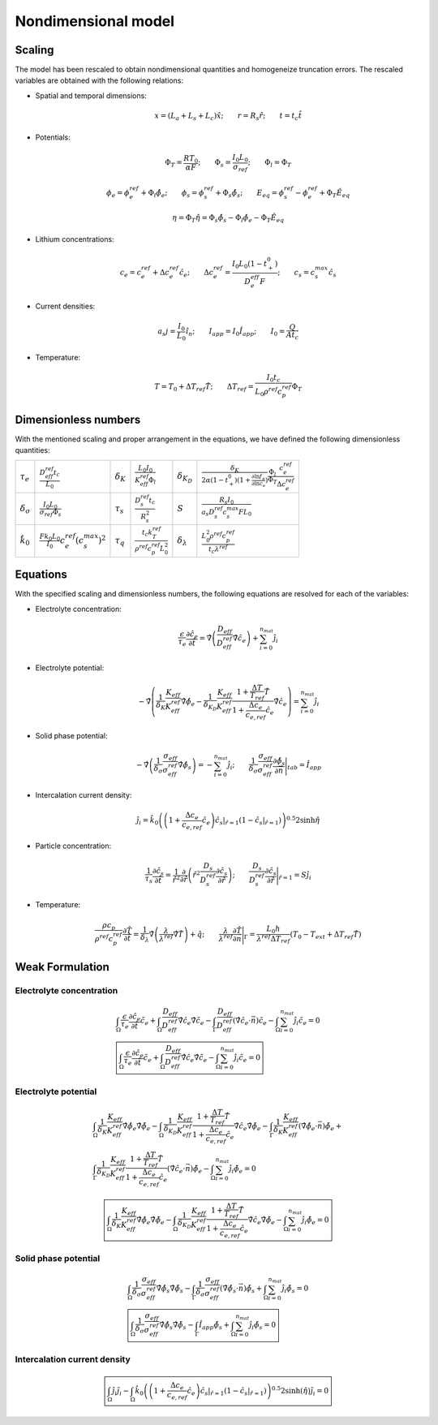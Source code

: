 
Nondimensional model
---------------------

Scaling
~~~~~~~~

The model has been rescaled to obtain nondimensional quantities and homogeneize truncation errors. The rescaled variables are obtained with the following relations:

-  Spatial and temporal dimensions:

   .. math::

      \begin{gathered}
              x= (L_a+L_s+L_c) \hat{x} ;\qquad r = R_s \hat{r};\qquad t=t_c\hat{t}
          \end{gathered}

-  Potentials:

   .. math::

      \begin{gathered}
              \Phi_T = \frac{R T_0}{\alpha F} ; \qquad \Phi_s = \frac{I_0 L_0}{\sigma_{ref}} ; \qquad \Phi_l = \Phi_T
          \end{gathered}

   .. math::

      \begin{gathered}
              \phi_{e}=\phi_{e}^{ref}+\Phi_l\hat{\phi_{e}} ;\qquad \phi_{s}=\phi_{s}^{ref}+\Phi_s\hat{\phi_{s}} ; \qquad E_{eq} = \phi_{s}^{ref} - \phi_{e}^{ref} + \Phi_T\hat{E}_{eq}     
          \end{gathered}

   .. math::

      \begin{gathered}
              \eta=\Phi_T \hat{\eta} = \Phi_s \hat{\phi_s}-\Phi_l \hat{\phi_e} - \Phi_T\hat{E}_{eq}
          \end{gathered}

-  Lithium concentrations:

   .. math::

      \begin{gathered}
              c_{e}=c_{e}^{ref}+\Delta c_e^{ref} \hat{c}_{e} ;\qquad \Delta c_e^{ref}=\frac{I_0 L_0 (1-t_+^0)}{D_e^{eff}F} ;\qquad c_{s}= c_s^{max} \hat{c_{s}}
          \end{gathered}

-  Current densities:

   .. math::

      \begin{gathered}
              a_s j= \frac{I_0}{L_0} \hat{i_n} ;\qquad I_{app} = I_0 \hat{I}_{app} ; \qquad I_0 = \frac{Q}{A t_c}
          \end{gathered}

-  Temperature:

   .. math::

      \begin{gathered}
              T = T_0+\Delta T_{ref}\hat{T}  ; \qquad \Delta T_{ref} = \frac{I_0 t_c}{L_0 \rho^{ref} c_p^{ref} } \Phi_T
          \end{gathered}

Dimensionless numbers
~~~~~~~~~~~~~~~~~~~~~~

With the mentioned scaling and proper arrangement in the equations, we have defined the following dimensionless quantities:

+---------------------------------+------------------------------------------------------------+--------------------+---------------------------------------------------------------+----------------------------+------------------------------------------------------------------------------------------------------------------------------------------------------+
| :math:`\tau_e`                  | :math:`\frac{D_{eff}^{ref} t_c}{L_0}`                      | :math:`\delta_K`   | :math:`\frac{L_0 I_0}{K_{eff}^{ref} \Phi_l}`                  | :math:`\delta_{K_D}`       | :math:`\frac{\delta_K}{2\alpha (1-t_+^0)(1+\frac{\partial \ln f_{\pm}}{\partial \ln c_e})} \frac{\Phi_l}{\Phi_T} \frac{c_e^{ref}}{\Delta c_e^{ref}}` |
+---------------------------------+------------------------------------------------------------+--------------------+---------------------------------------------------------------+----------------------------+------------------------------------------------------------------------------------------------------------------------------------------------------+
| :math:`\delta_{\sigma}`         | :math:`\frac{I_0 L_0}{\sigma_{ref} \Phi_s}`                | :math:`\tau_s`     | :math:`\frac{D_s^{ref} t_c}{R_s^2}`                           | :math:`S`                  | :math:`\frac{R_s I_0}{a_s D_s^{ref} c_s^{max} F L_0}`                                                                                                |
+---------------------------------+------------------------------------------------------------+--------------------+---------------------------------------------------------------+----------------------------+------------------------------------------------------------------------------------------------------------------------------------------------------+
| :math:`\hat{k}_0`               | :math:`\frac{F k_0 L_0 }{I_0} c_e^{ref} (c_s^{max})^2`     | :math:`\tau_q`     | :math:`\frac{t_c k_T^{ref} }{\rho^{ref} c_p^{ref} L_0^2}`     | :math:`\delta_{\lambda}`   | :math:`\frac{L_0^2 \rho^{ref} c_p^{ref} }{t_c \lambda^{ref}}`                                                                                        |
+---------------------------------+------------------------------------------------------------+--------------------+---------------------------------------------------------------+----------------------------+------------------------------------------------------------------------------------------------------------------------------------------------------+

Equations
~~~~~~~~~~

With the specified scaling and dimensionless numbers, the following equations are resolved for each of the variables:

-  Electrolyte concentration:

   .. math::

      \begin{gathered}
              \frac{\epsilon}{\tau_e}\frac{\partial\hat{c}_e}{\partial \hat{t}} =
              \hat{\nabla} \left(\frac{D_{eff}}{D_{eff}^{ref}} \hat{\nabla} \hat{c}_e \right) + \sum_{i=0}^{n_{mat}} \hat{j}_{i}
          \end{gathered}

-  Electrolyte potential:

   .. math::

      \begin{gathered}
                   - \hat{\nabla} \left( \frac{1}{\delta_K} \frac{K_{eff}}{K_{eff}^{ref}} \hat{\nabla}\hat{\phi}_e - \frac{1}{\delta_{K_D}} \frac{K_{eff}}{K_{eff}^{ref}} \frac{1+\frac{\Delta T}{T_{ref}} \hat{T}}{1+\frac{\Delta c_e}{c_{e,ref}} \hat{c}_e} \hat{\nabla} \hat{c}_e   \right) = \sum_{i=0}^{n_{mat}} \hat{j}_i
          \end{gathered}

-  Solid phase potential:

   .. math::

      \begin{gathered}
              -\hat{\nabla} \left( \frac{1}{\delta_{\sigma}} \frac{\sigma_{eff}}{\sigma_{eff}^{ref}} \hat{\nabla} \hat{\phi}_s \right) = -\sum_{i=0}^{n_{mat}} \hat{j}_i ;\qquad  \frac{1}{\delta_{\sigma}} \frac{\sigma_{eff}}{\sigma_{eff}^{ref}} \frac{\partial \hat{\phi}_s}{\partial \vec{n}} \Bigg|_{tab} = \hat{I}_{app} 
          \end{gathered}

-  Intercalation current density:

   .. math::

      \begin{gathered}
              \hat{j}_i = \hat{k}_0 \left( \left( 1+\frac{\Delta c_e}{c_{e,ref}} \hat{c}_e \right) \hat{c}_s|_{\hat{r}=1} (1-\hat{c}_s|_{\hat{r}=1}) \right)^{0.5} 2 \sinh{\hat{\eta}}
          \end{gathered}

-  Particle concentration:

   .. math::

      \begin{gathered}
             \frac{1}{\tau_s} \frac{\partial \hat{c}_s}{\partial \hat{t}} = \frac{1}{\hat{r}^2}\frac{\partial}{\partial \hat{r}} \left( \hat{r}^2 \frac{D_s}{D_{s}^{ref}} \frac{\partial \hat{c}_s}{\partial \hat{r}} \right) ; \qquad \frac{D_s}{D_{s}^{ref}} \frac{\partial \hat{c}_s}{\partial \hat{r}} \Bigg|_{\hat{r}=1} = S \hat{j}_i
          \end{gathered}

-  Temperature:

   .. math::

      \begin{gathered}
             \frac{\rho c_p}{\rho^{ref} c_p^{ref}} \frac{\partial \hat{T}}{\partial \hat{t}} = \frac{1}{\delta_{\lambda}}\hat{\nabla} \left( \frac{\lambda}{\lambda^{ref}} \hat{\nabla} \hat{T} \right) + \hat{q}  ; \qquad \frac{\lambda}{\lambda^{ref}} \frac{\partial \hat{T}}{\partial \vec{n}} \Bigg|_{\Gamma} = \frac{L_0 h}{\lambda^{ref} \Delta T_{ref}} \left(T_0-T_{ext} + \Delta T_{ref} \hat{T} \right)
          \end{gathered}

Weak Formulation
~~~~~~~~~~~~~~~~~

Electrolyte concentration
"""""""""""""""""""""""""""

.. math::

   \begin{gathered}
       \int_{\Omega}{\frac{\epsilon}{\tau_e}\frac{\partial\hat{c}_e}{\partial \hat{t}} \tilde{c_e}} +
       \int_{\Omega}{\frac{D_{eff}}{D_{eff}^{ref}} \hat{\nabla} \hat{c}_e \hat{\nabla} \tilde{c_e}} -
       \int_{\Gamma}{\frac{D_{eff}}{D_{eff}^{ref}} (\hat{\nabla} \hat{c}_e \cdot \vec{n}) \tilde{c_e}} -
       \int_{\Omega}{\sum_{i=0}^{n_{mat}} \hat{j}_{i} \tilde{c_e}} = 0
       \\
       \boxed{
       \int_{\Omega}{\frac{\epsilon}{\tau_e}\frac{\partial\hat{c}_e}{\partial \hat{t}} \tilde{c_e}} +
       \int_{\Omega}{\frac{D_{eff}}{D_{eff}^{ref}} \hat{\nabla} \hat{c}_e \hat{\nabla} \tilde{c_e}} -
       \int_{\Omega}{\sum_{i=0}^{n_{mat}} \hat{j}_{i} \tilde{c_e}} = 0
       }\end{gathered}

Electrolyte potential
"""""""""""""""""""""

.. math::

   \begin{gathered}
       \int_{\Omega}{\frac{1}{\delta_K} \frac{K_{eff}}{K_{eff}^{ref}} \hat{\nabla}\hat{\phi}_e \hat{\nabla} \tilde{\phi_e}} -
       \int_{\Omega}{\frac{1}{\delta_{K_D}} \frac{K_{eff}}{K_{eff}^{ref}} \frac{1+\frac{\Delta T}{T_{ref}} \hat{T}}{1+\frac{\Delta c_e}{c_{e,ref}} \hat{c}_e} \hat{\nabla} \hat{c}_e \hat{\nabla} \tilde{\phi_e}} -
       \int_{\Gamma}{\frac{1}{\delta_K} \frac{K_{eff}}{K_{eff}^{ref}} (\hat{\nabla}\hat{\phi}_e \cdot \vec{n}) \tilde{\phi_e}} + \\ %%Ojo con esto, es la misma ecuacion
       \int_{\Gamma}{\frac{1}{\delta_{K_D}} \frac{K_{eff}}{K_{eff}^{ref}} \frac{1+\frac{\Delta T}{T_{ref}} \hat{T}}{1+\frac{\Delta c_e}{c_{e,ref}} \hat{c}_e} (\hat{\nabla} \hat{c}_e \cdot \vec{n}) \tilde{\phi_e}} -
       \int_{\Omega}{\sum_{i=0}^{n_{mat}} \hat{j}_{i} \tilde{\phi_e}} = 0\end{gathered}

.. math::

   \begin{gathered}
       \boxed{
       \int_{\Omega}{\frac{1}{\delta_K} \frac{K_{eff}}{K_{eff}^{ref}} \hat{\nabla}\hat{\phi}_e \hat{\nabla} \tilde{\phi_e}} -
       \int_{\Omega}{\frac{1}{\delta_{K_D}} \frac{K_{eff}}{K_{eff}^{ref}} \frac{1+\frac{\Delta T}{T_{ref}} \hat{T}}{1+\frac{\Delta c_e}{c_{e,ref}} \hat{c}_e} \hat{\nabla} \hat{c}_e \hat{\nabla} \tilde{\phi_e}} -
       \int_{\Omega}{\sum_{i=0}^{n_{mat}} \hat{j}_{i} \tilde{\phi_e}} = 0
       }\end{gathered}

Solid phase potential
"""""""""""""""""""""

.. math::

   \begin{gathered}
       \int_{\Omega}{\frac{1}{\delta_{\sigma}} \frac{\sigma_{eff}}{\sigma_{eff}^{ref}} \hat{\nabla} \hat{\phi}_s \hat{\nabla} \tilde{\phi_s}} -
       \int_{\Gamma}{\frac{1}{\delta_{\sigma}} \frac{\sigma_{eff}}{\sigma_{eff}^{ref}} (\hat{\nabla} \hat{\phi}_s \cdot \vec{n}) \tilde{\phi_s}} +
       \int_{\Omega}{\sum_{i=0}^{n_{mat}} \hat{j}_{i} \tilde{\phi_s}} = 0
       \\
       \boxed{
       \int_{\Omega}{\frac{1}{\delta_{\sigma}} \frac{\sigma_{eff}}{\sigma_{eff}^{ref}} \hat{\nabla} \hat{\phi}_s \hat{\nabla} \tilde{\phi_s}} -
       \int_{\Gamma}{\hat{I}_{app} \tilde{\phi_s}} +
       \int_{\Omega}{\sum_{i=0}^{n_{mat}} \hat{j}_{i} \tilde{\phi_s}} = 0
       }\end{gathered}

Intercalation current density
"""""""""""""""""""""""""""""""

.. math::

   \begin{gathered}
       \boxed{
       \int_{\Omega}{\hat{j}_i \tilde{j_i}} -
       \int_{\Omega}{\hat{k}_0 \left( \left( 1+\frac{\Delta c_e}{c_{e,ref}} \hat{c}_e \right) \hat{c}_s|_{\hat{r}=1} (1-\hat{c}_s|_{\hat{r}=1}) \right)^{0.5} 2 \sinh{(\hat{\eta})} \tilde{j_i}} = 0
       }\end{gathered}
